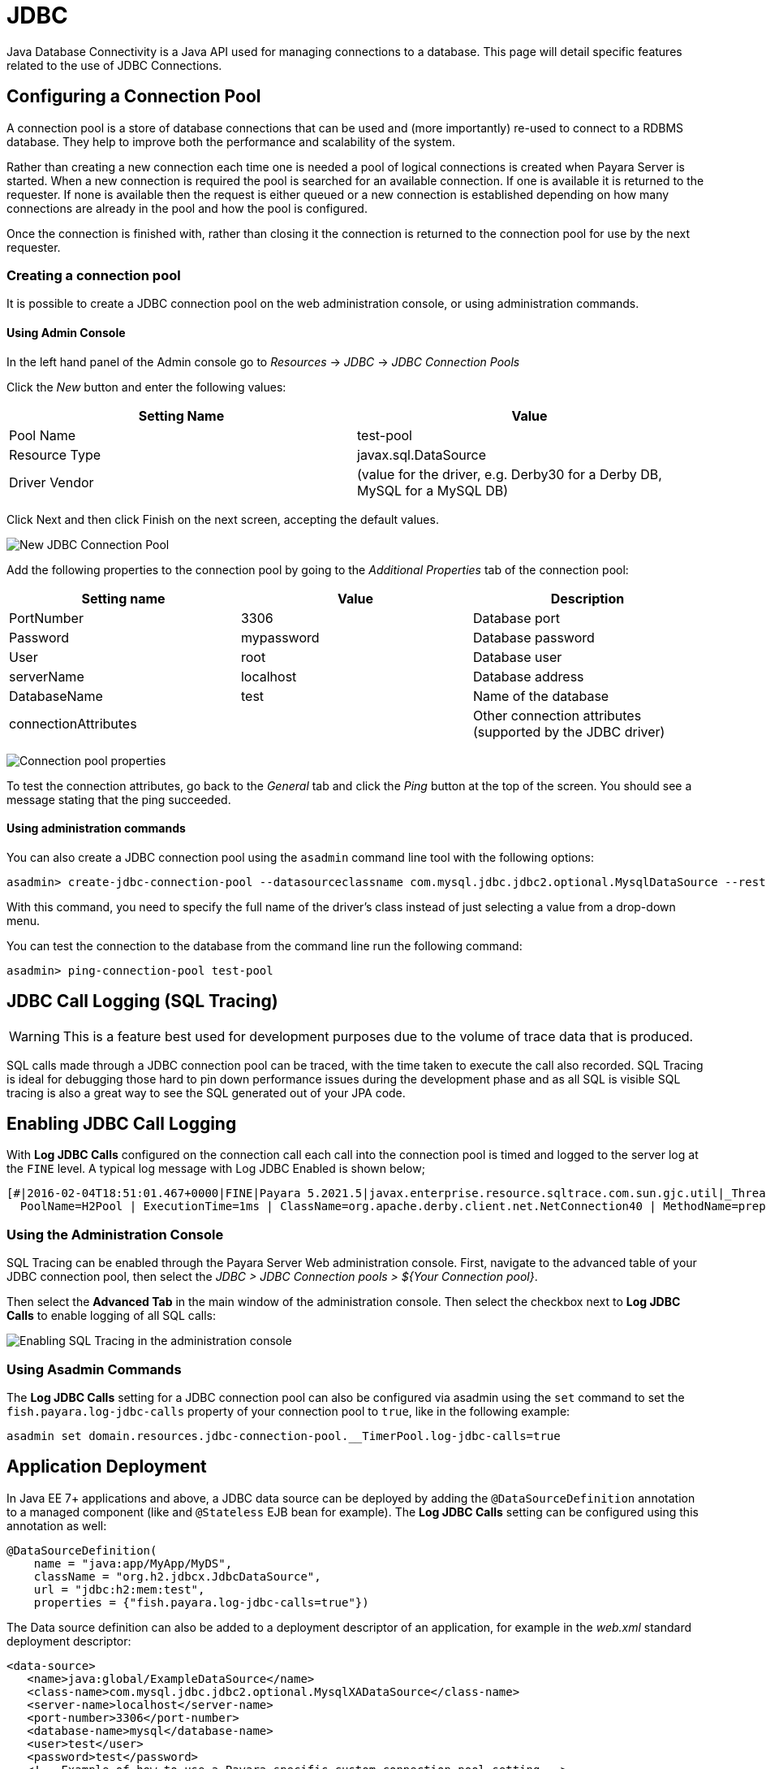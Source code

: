 [[jdbc]]
= JDBC
Java Database Connectivity is a Java API used for managing connections to a database. This page will detail specific features related to the use of JDBC Connections.

[[configuring-a-connection-pool]]
== Configuring a Connection Pool

A connection pool is a store of database connections that can be used and (more importantly) re-used to connect to a RDBMS database. They help to improve both the performance and scalability of the system.

Rather than creating a new connection each time one is needed a pool of logical connections is created when Payara Server is started. When a new connection is required the pool is searched for an available connection. If one is available it is returned to the requester. If none is available then the request is either queued or a new connection is established depending on how many connections are already in the pool and how the pool is configured.

Once the connection is finished with, rather than closing it the connection is returned to the connection pool for use by the next requester.

[[creating-the-connection-pool]]
=== Creating a connection pool

It is possible to create a JDBC connection pool on the web administration console, or using administration commands.

[[using-admin-console]]
==== Using Admin Console

In the left hand panel of the Admin console go to _Resources_ -> _JDBC_ -> _JDBC Connection Pools_

Click the _New_ button and enter the following values:

[cols=",",options="header",]
|=======================================================================
|Setting Name |Value
|Pool Name |test-pool
|Resource Type |javax.sql.DataSource
|Driver Vendor |(value for the driver, e.g. Derby30 for a Derby DB, MySQL for a MySQL DB)
|=======================================================================

Click Next and then click Finish on the next screen, accepting the default values.

image:connection-pools/connection_pools_1.png[New JDBC Connection Pool]

Add the following properties to the connection pool by going to the _Additional Properties_ tab of the connection pool:

[cols=",,",options="header",]
|=======================================================================
|Setting name |Value |Description
|PortNumber |3306 |Database port
|Password |mypassword |Database password
|User |root |Database user
|serverName |localhost |Database address
|DatabaseName |test |Name of the database
|connectionAttributes | |Other connection attributes (supported by the JDBC driver)
|=======================================================================

image:connection-pools/connection_pools_2.png[Connection pool properties]

To test the connection attributes, go back to the _General_ tab and click the _Ping_ button at the top of the screen. You should see a message stating that the ping succeeded.

[[using-asadmin]]
==== Using administration commands

You can also create a JDBC connection pool using the `asadmin` command line tool with the following options:

[source, shell]
----
asadmin> create-jdbc-connection-pool --datasourceclassname com.mysql.jdbc.jdbc2.optional.MysqlDataSource --restype javax.sql.DataSource --property user=root:password=test:DatabaseName=test:ServerName=localhost:port=3306 test-pool
----

With this command, you need to specify the full name of the driver's class instead of just selecting a value from a drop-down menu.

You can test the connection to the database from the command line run the following command:

[source, shell]
----
asadmin> ping-connection-pool test-pool
----

[[jdbc-call-logging-sql-tracing]]
== JDBC Call Logging (SQL Tracing)
:page-aliases: documentation/payara-server/advanced-jdbc/log-jdbc-calls.adoc

WARNING: This is a feature best used for development purposes due to the volume of trace data that is produced.

SQL calls made through a JDBC connection pool can be traced, with the time taken to execute the call also recorded. SQL Tracing is ideal for debugging those hard to pin down performance issues during the development phase and as all SQL is visible SQL tracing is also a great way to see the SQL generated out of your JPA code.

[[enabling-jdbc-call-logging]]
== Enabling JDBC Call Logging

With *Log JDBC Calls* configured on the connection call each call into the connection pool is timed and logged to the server log at the `FINE` level. A typical log message with Log JDBC Enabled is shown below;

[source, log]
----
[#|2016-02-04T18:51:01.467+0000|FINE|Payara 5.2021.5|javax.enterprise.resource.sqltrace.com.sun.gjc.util|_ThreadID=35;_ThreadName=http-listener-1(5);_TimeMillis=1454611861467;_LevelValue=500;ClassName=com.sun.gjc.util.SQLTraceLogger;MethodName=sqlTrace;|
  PoolName=H2Pool | ExecutionTime=1ms | ClassName=org.apache.derby.client.net.NetConnection40 | MethodName=prepareStatement | arg[0]=SELECT ID, AGE, BIO, BIRTHDATE, BIRTHDAY, DATEFORMAT, DATEOFBIRTH, DATEOFHIRE, EMAIL, HIREDATE, HIREDAY, MEMBERAGE, NAME, TODAYSDATE FROM MEMBERENTITY WHERE (NAME = ?) | arg[1]=1003 | arg[2]=1007 | |#]
----

[[jdbc-call-logging-administration-console]]
=== Using the Administration Console

SQL Tracing can be enabled through the Payara Server Web administration console. First, navigate to the advanced table of your JDBC connection pool, then select the _JDBC > JDBC Connection pools > ${Your Connection pool}_.

Then select the *Advanced Tab* in the main window of the administration console. Then select the checkbox next to *Log JDBC Calls* to enable logging of all SQL calls:

image:advanced-jdbc/logjdbccall.png[Enabling SQL Tracing in the administration console]

[[asadmin-command-line-interface]]
=== Using Asadmin Commands

The *Log JDBC Calls* setting for a JDBC connection pool can also be configured via asadmin using the `set` command to set the `fish.payara.log-jdbc-calls` property of your connection pool to `true`, like in the following example:

[source, shell]
----
asadmin set domain.resources.jdbc-connection-pool.__TimerPool.log-jdbc-calls=true
----

[[jdbc-call-logging-deployment]]
== Application Deployment

In Java EE 7+ applications and above, a JDBC data source can be deployed by adding the `@DataSourceDefinition` annotation to  a managed component (like and `@Stateless` EJB bean for example). The *Log JDBC Calls* setting can be configured using this annotation as well:

[source, java]
----
@DataSourceDefinition(
    name = "java:app/MyApp/MyDS",
    className = "org.h2.jdbcx.JdbcDataSource",
    url = "jdbc:h2:mem:test",
    properties = {"fish.payara.log-jdbc-calls=true"})
----

The Data source definition can also be added to a deployment descriptor of an application, for example in the _web.xml_ standard deployment descriptor:

[source, xml]
----
<data-source>
   <name>java:global/ExampleDataSource</name>
   <class-name>com.mysql.jdbc.jdbc2.optional.MysqlXADataSource</class-name>
   <server-name>localhost</server-name>
   <port-number>3306</port-number>
   <database-name>mysql</database-name>
   <user>test</user>
   <password>test</password>
   <!-- Example of how to use a Payara specific custom connection pool setting -->
   <property>
       <name>fish.payara.log-jdbc-calls</name>
       <value>true</value>
   </property>
</data-source>
----

or in the definition of a `jdbc-connection-pool` in a __payara-resources.xml__ file:
[source, xml]
----
<jdbc-connection-pool name="examplePool"
        res-type="javax.sql.DataSource"
        datasource-classname="org.h2.jdbcx.JdbcDataSource" log-jdbc-calls="true">
    <property name="user" value="test"/>
    <property name="password" value="test"/>
    <property name="url" value="java:global/ExampleDataSource"/>
</jdbc-connection-pool>

----

This can also be done in the creation of a JDBC Connection Pool with the `--logjdbccalls` option.

[source, shell]
----
asadmin create jdbc-connection-pool --datasourceclassname org.h2.jdbcx.JdbcDataSource --restype javax.sql.XADataSource --logjdbccalls=true examplePool
----

[[advance-connection-pool-properties-in-deployment-descriptors]]
== Advanced Connection Pool Properties in Deployment Descriptors
:page-aliases: documentation/payara-server/advanced-jdbc/advanced-connection-pool-properties.adoc

Payara Server supports setting advanced JDBC connection pool properties directly on data source definitions made with the `@DataSourceDefinition` annotation or directly on deployment descriptors.

[[setting-properties-in-the-deployment-descriptor]]
=== Setting Properties in the Deployment Descriptor

In a Java EE 7+ application, a data source definition can be added to a deployment descriptor of an application. For a web application, you would this in the standard _web.xml_ deployment descriptor. To set advanced properties just add a `property` element as shown in the following example:

[source, xml]
----
<data-source>
    <name>java:global/ExampleDataSource</name>
    <class-name>com.mysql.jdbc.jdbc2.optional.MysqlXADataSource</class-name>
    <server-name>localhost</server-name>
    <port-number>3306</port-number>
    <database-name>mysql</database-name>
    <user>test</user>
    <password>test</password>
    <!-- Example of how to use a Payara specific custom connection pool setting -->
    <property>
       <name>fish.payara.is-connection-validation-required</name>
       <value>true</value>
    </property>
</data-source>
----

[[setting-properties-via-annotations.]]
=== Setting Properties on the `@DataSourceDefinition` Annotation.

In Java EE 7+ applications, a JDBC data source can be deployed by adding the `@DataSourceDefinition` annotation to  a managed component (like and `@Stateless` EJB bean for example). To configure advanced JDBC properties, use the `properties` attribute of the annotation to define an array of the properties to configure:

[source, java]
----
@DataSourceDefinition(
    name = "java:app/MyApp/MyDS",
    className = "org.h2.jdbcx.JdbcDataSource",
    url = "jdbc:h2:mem:test",
    properties = {"fish.payara.is-connection-validation-required=true"})
----

[[full-list-of-properties]]
== Full List of Properties

The complete list of configurable properties is the following:

[cols=",,,",options="header",]
|=======================================================================
|Property |Value Type |Default |Notes
|fish.payara.is-connection-validation-required |Boolean |false |true -
Validate connections, allow server to reconnect in case of failure
|fish.payara.connection-validation-method |String
| |The method of connection validation table,
autocommit, meta-data, custom-validation
|fish.payara.validation-table-name |String |
|The name of the table used for validation if the validation method is
set to table
|fish.payara.validation-classname |String |
|The name of the custom class used for validation if the
validation-method is set to custom-validation
|fish.payara.fail-all-connections |Boolean |false |Close all connections
and reconnect on failure, otherwise reconnect only when used
|fish.payara.allow-non-component-callers |Boolean |false |Enable the
pool to be used by non-component callers such as Servlet Filters
|fish.payara.validate-atmost-once-period-in-seconds |Number |0
|Specifies the time interval in seconds between successive requests to
validate a connection at most once. Default value is 0, which means the
attribute is not enabled.
|fish.payara.connection-leak-timeout-in-seconds |Number |0 |0 implies no
connection leak detection
|fish.payara.connection-leak-reclaim |Boolean |false |If enabled, leaked
connection will be reclaimed by the pool after connection leak timeout
occurs
|fish.payara.connection-creation-retry-attempts |Number |0 |Number of
attempts to create a new connection. 0 implies no retries
|fish.payara.connection-creation-retry-interval-in-seconds |Number |10
|Time interval between retries while attempting to create a connection.
Effective when Creation Retry Attempts is greater than 0.
|fish.payara.statement-timeout-in-seconds |Number |-1 |Timeout property
of a connection to enable termination of abnormally long running
queries. -1 implies that it is not enabled.
|fish.payara.lazy-connection-enlistment |Boolean |false |Enlist a
resource to the transaction only when it is actually used in a method
|fish.payara.lazy-connection-association |Boolean |false |Connections
are lazily associated when an operation is performed on them
|fish.payara.associate-with-thread |Boolean |false |When the same thread
is in need of a connection, it can reuse the connection already
associated with that thread
|fish.payara.pooling |Boolean |true |When set to false, disables
connection pooling for the pool
|fish.payara.statement-cache-size |Number |0 |Caching is enabled when
set to a positive non-zero value (for example, 10)
|fish.payara.match-connections |Boolean |true |Turns connection matching
for the pool on or off
|fish.payara.max-connection-usage-count |Number |0 |Connections will be
reused by the pool for the specified number of times, after which they
will be closed. 0 implies the feature is not enabled.
|fish.payara.wrap-jdbc-objects |Boolean |true |When set to true,
application will get wrapped jdbc objects for Statement,
PreparedStatement, CallableStatement, ResultSet, DatabaseMetaData
|fish.payara.sql-trace-listeners |String |
|Comma-separated list of classes that implement the
org.glassfish.api.jdbc.SQLTraceListener interface
|fish.payara.ping |Boolean |false |When enabled, the pool is pinged
during creation or reconfiguration to identify and warn of any erroneous
values for its attributes
|fish.payara.init-sql |String | |Specify a SQL
string to be executed whenever a connection is created from the pool
|fish.payara.statement-leak-timeout-in-seconds |Number |0 |0 implies no
statement leak detection
|fish.payara.statement-leak-reclaim |Boolean |false |If enabled, leaked
statement will be reclaimed by the pool after statement leak timeout
occurs
|fish.payara.statement-cache-type |String | |
|fish.payara.slow-query-threshold-in-seconds |Number |-1 |SQL queries
that exceed this time in seconds will be logged. Any value <= 0 disables
Slow Query Logging
|fish.payara.log-jdbc-calls |Boolean |false |When set to true, all JDBC
calls will be logged allowing tracing of all JDBC interactions including
SQL
|=======================================================================

[[example-datasource-configuration]]
== Example Data Source Configuration

An example data source configured on the _web.xml_ and deployed with a custom *SQL Trace Listener* is shown below. This data source is configured to also validate all connections returned from the connection pool before giving them to the application using the built-in _MySQL_ *Connection Validation* class. The data source is also configured to log any queries that exceed **5** seconds and also logs ALL JDBC statements:

[source, xml]
----
<?xml version="1.0" encoding="UTF-8"?>
<web-app xmlns="http://xmlns.jcp.org/xml/ns/javaee"
     xmlns:xsi="http://www.w3.org/2001/XMLSchema-instance"
     xsi:schemaLocation="http://xmlns.jcp.org/xml/ns/javaee http://xmlns.jcp.org/xml/ns/javaee/web-app_3_1.xsd"
     version="3.1">
    <session-config>
        <session-timeout>30</session-timeout>
    </session-config>
    <data-source>
      <name>java:global/ExampleDataSource</name>
      <class-name>com.mysql.jdbc.jdbc2.optional.MysqlXADataSource</class-name>
      <server-name>localhost</server-name>
      <port-number>3306</port-number>
      <database-name>mysql</database-name>
      <user>test</user>
      <password>test</password>
      <!-- Example of how to use a Payara specific custom connection pool setting -->
      <property>
          <name>fish.payara.slow-query-threshold-in-seconds</name>
          <value>5</value>
      </property>
      <property>
          <name>fish.payara.log-jdbc-calls</name>
          <value>true</value>
      </property>
      <property>
          <name>fish.payara.sql-trace-listeners </name>
          <value>fish.payara.examples.payaramicro.datasource.example.CustomSQLTracer</value>
      </property>
      <property>
          <name>fish.payara.is-connection-validation-required</name>
          <value>true</value>
      </property>
      <property>
          <name>fish.payara.connection-validation-method</name>
          <value>custom-validation</value>
      </property>
      <property>
          <name>fish.payara.validation-classname</name>
          <value>org.glassfish.api.jdbc.validation.MySQLConnectionValidation</value>
      </property>
    </data-source>
</web-app>
----
